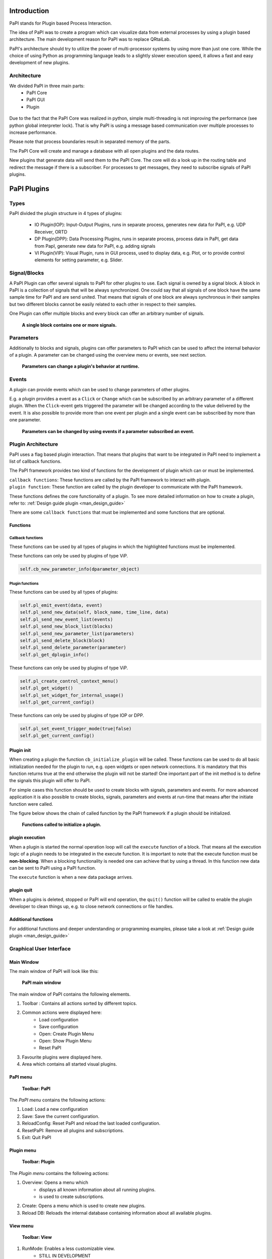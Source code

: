 Introduction
============

PaPI stands for Plugin based Process Interaction.

The idea of PaPI was to create a program which can visualize data from
external processes by using a plugin based architecture. The main
development reason for PaPI was to replace QRtaiLab.

PaPI's architecture should try to utilize the power of multi-processor
systems by using more than just one core. While the choice of using
Python as programming language leads to a slightly slower execution
speed, it allows a fast and easy development of new plugins.

Architecture
-------------

We divided PaPI in three main parts:
    - PaPI Core
    - PaPI GUI
    - Plugin

.. figure:: _static/introduction/PaPIStructureWithArrows.png
   :alt: 

Due to the fact that the PaPI Core was realized in python, simple
multi-threading is not improving the performance (see python global
interpreter lock). That is why PaPI is using a message based
communication over multiple processes to increase performance.

Please note that process boundaries result in separated memory of the
parts.

The PaPI Core will create and manage a database with all open plugins
and the data routes.

New plugins that generate data will send them to the PaPI Core. The core
will do a look up in the routing table and redirect the message if there
is a subscriber. For processes to get messages, they need to subscribe
signals of PaPI plugins.

PaPI Plugins
============

Types
-----

PaPI divided the plugin structure in 4 types of plugins:

    - IO Plugin(IOP): Input-Output Plugins, runs in separate process, generates new data for PaPI, e.g. UDP Receiver, ORTD
    - DP Plugin(DPP): Data Processing Plugins, runs in separate process, process data in PaPI, get data from PapI, generate new data for PaPI, e.g. adding signals
    - VI Plugin(VIP): Visual Plugin, runs in GUI process, used to display data, e.g. Plot, or to provide control elements for setting parameter,  e.g. Slider.

Signal/Blocks
-------------

A PaPI Plugin can offer several signals to PaPI for other plugins to
use. Each signal is owned by a signal block. A block in PaPI is a
collection of signals that will be always synchronized. One could say
that all signals of one block have the same sample time for PaPI and are
send united. That means that signals of one block are always synchronous
in their samples but two different blocks cannot be easily related to
each other in respect to their samples.

One Plugin can offer multiple blocks and every block can offer an
arbitrary number of signals.

.. figure:: _static/introduction/PaPIBlockSignal.png
   :alt:

   **A single block contains one or more signals.**

Parameters
----------

Additionally to blocks and signals, plugins can offer parameters to PaPI which can be used to affect the internal behavior of a plugin.
A parameter can be changed using the overview menu or events, see next section.

.. figure:: _static/introduction/PaPIParameter.png
   :alt:

   **Parameters can change a plugin's behavior at runtime.**

Events
------

A plugin can provide events which can be used to change parameters of other plugins.

E.g. a plugin provides a event as a ``Click`` or ``Change`` which can be subscribed by an arbitrary parameter of a different plugin. When the ``Click``-event gets triggered the parameter will be changed according to the value delivered by the event. It is also possible to provide more than one event per plugin and a single event can be subscribed by more than one parameter.

.. figure:: _static/introduction/PaPIEvent.png
   :alt:

   **Parameters can be changed by using events if a parameter subscribed an event.**

Plugin Architecture
-------------------

PaPI uses a flag based plugin interaction. That means that plugins that
want to be integrated in PaPI need to implement a list of callback
functions.

The PaPI framework provides two kind of functions for the development of plugin which can or must be implemented.

| ``callback functions``: These functions are called by the PaPI framework to interact with plugin.
| ``plugin function``: These function are called by the plugin developer to communicate with the PaPI framework.

These functions defines the core functionality of a plugin. To see more detailed information on how to create a plugin, refer to: :ref:`Design guide plugin <man_design_guide>`

There are some ``callback functions`` that must be implemented and some functions that are optional.


Functions
~~~~~~~~~

Callback functions
++++++++++++++++++

These functions can be used by all types of plugins in which the highlighted functions must be implemented.

.. code-block:: python
    :emphasize-lines: 1-4

    self.cb_initialize_plugin()
    self.cb_execute(Data, block_name, plugin_uname)
    self.cb_quit()
    self.cb_get_plugin_configuration()
    self.cb_pause()
    self.cb_resume()
    self.cb_set_parameter(self, parameter_name, parameter_value)
    self.cb_plugin_meta_updated()


These functions can only be used by plugins of type ViP.

.. code-block:: python

    self.cb_new_parameter_info(dparameter_object)


Plugin functions
++++++++++++++++

These functions can be used by all types of plugins:

.. code-block:: python

    self.pl_emit_event(data, event)
    self.pl_send_new_data(self, block_name, time_line, data)
    self.pl_send_new_event_list(events)
    self.pl_send_new_block_list(blocks)
    self.pl_send_new_parameter_list(parameters)
    self.pl_send_delete_block(block)
    self.pl_send_delete_parameter(parameter)
    self.pl_get_dplugin_info()

These functions can only be used by plugins of type ViP.

.. code-block:: python

    self.pl_create_control_context_menu()
    self.pl_get_widget()
    self.pl_set_widget_for_internal_usage()
    self.pl_get_current_config()

These functions can only be used by plugins of type IOP or DPP.

.. code-block:: python

    self.pl_set_event_trigger_mode(true|false)
    self.pl_get_current_config()


Plugin init
~~~~~~~~~~~

When creating a plugin the function ``cb_initialize_plugin`` will be
called. These functions can be used to do all basic initialization
needed for the plugin to run, e.g. open widgets or open network
connections. It is mandatory that this function returns true at the end
otherwise the plugin will not be started! One important part of the init
method is to define the signals this plugin will offer to PaPI.

For simple cases this function should be used to create blocks with signals, parameters and events. For more advanced application it is also possible to create blocks, signals, parameters and events at run-time that means after the initiate function were called.

The figure below shows the chain of called function by the PaPI framework if a plugin should be initialized.

.. figure:: _static/introduction/PaPIInitializePlugin.png
   :alt:

   **Functions called to initialize a plugin.**

plugin execution
~~~~~~~~~~~~~~~~

When a plugin is started the normal operation loop will call the ``execute``
function of a block. That means all the execution logic of a plugin
needs to be integrated in the execute function. It is important to note
that the execute function must be **non-blocking**. When a blocking
functionality is needed one can achieve that by using a thread. In this
function new data can be sent to PaPI using a PaPI function.

The ``execute`` function is when a new data package arrives.

plugin quit
~~~~~~~~~~~

When a plugins is deleted, stopped or PaPI will end operation, the
``quit()`` function will be called to enable the plugin developer to
clean things up, e.g. to close network connections or file handles.

Additional functions
~~~~~~~~~~~~~~~~~~~~

For additional functions and deeper understanding or programming
examples, please take a look at :ref:`Design guide plugin <man_design_guide>`

Graphical User Interface
------------------------

Main Window
~~~~~~~~~~~

The main window of PaPI will look like this:

.. figure:: _static/introduction/GUI_StartScreen.png
   :alt:

   **PaPI main window**

The main window of PaPI contains the following elements.

1. Toolbar : Contains all actions sorted by different topics.
2. Common actions were displayed here:
    - Load configuration
    - Save configuration
    - Open: Create Plugin Menu
    - Open: Show Plugin Menu
    - Reset PaPI
3. Favourite plugins were displayed here.
4. Area which contains all started visual plugins.

PaPI menu
~~~~~~~~~

.. figure:: _static/introduction/GUI_Toolbar_PaPI.png
   :alt:

   **Toolbar: PaPI**

The `PaPI menu` contains the following actions:

1. Load: Load a new configuration
2. Save: Save the current configuration.
3. ReloadConfig: Reset PaPI and reload the last loaded configuration.
4. ResetPaPI: Remove all plugins and subscriptions.
5. Exit: Quit PaPI

Plugin menu
~~~~~~~~~~~

.. figure:: _static/introduction/GUI_Toolbar_Plugin.png
   :alt:

   **Toolbar: Plugin**

The `Plugin menu` contains the following actions:

1. Overview: Opens a menu which
    - displays all known information about all running plugins.
    - is used to create subscriptions.
2. Create: Opens a menu which is used to create new plugins.
3. Reload DB: Reloads the internal database containing information about all available plugins.

View menu
~~~~~~~~~

.. figure:: _static/introduction/GUI_Toolbar_View.png
   :alt:

   **Toolbar: View**

1. RunMode: Enables a less customizable view.
    - STILL IN DEVELOPMENT
2. Toolbar: Hide and show the toolbar

Help menu
~~~~~~~~~

.. figure:: _static/introduction/GUI_Toolbar_Help.png
   :alt:

   **Toolbar: Help**

1. PaPI Wiki: Opens the wiki hosted on Github in the default web browser.
2. PaPI Doc: Opens the offical documentation for the current PaPI version in the default web browser.
3. About: Displays information about the current PaPI version.
4. About Qt: Displays information about the current Qt version.